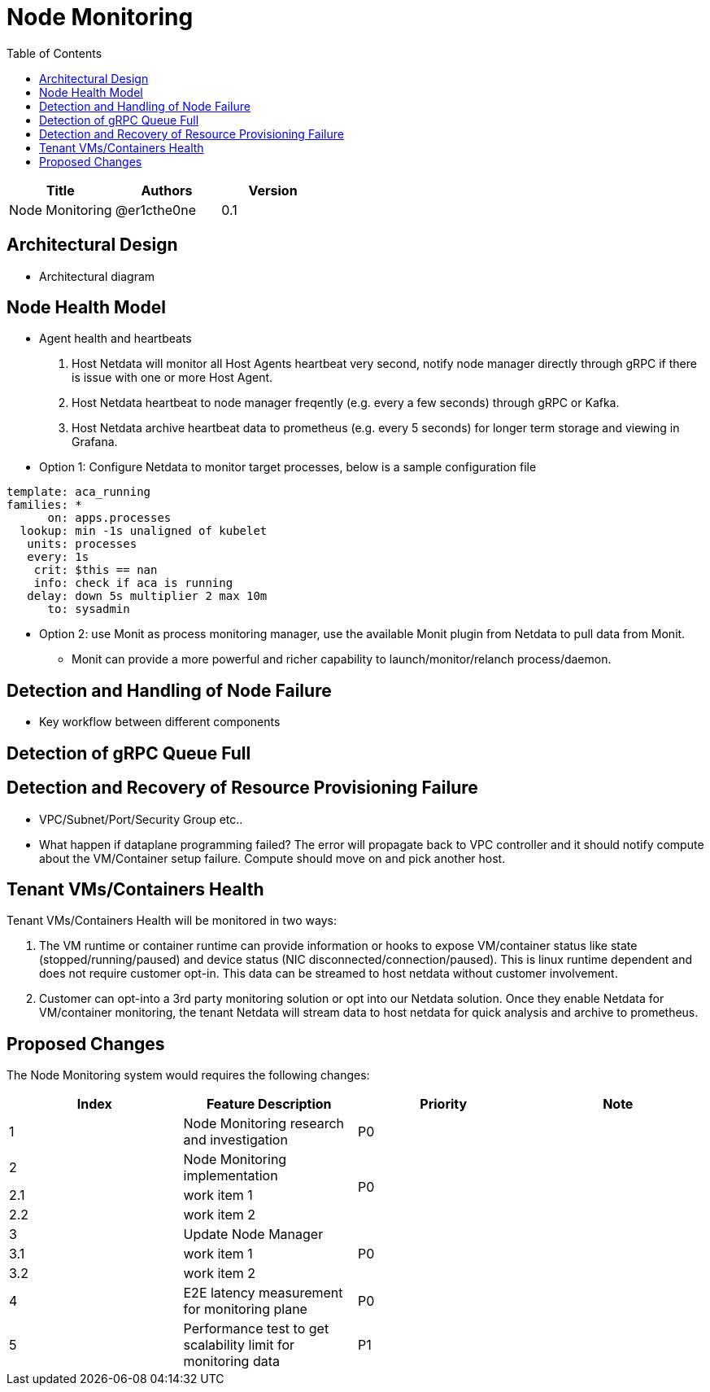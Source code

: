 = Node Monitoring
:toc: right

[width="100%",options="header"]
|====================
|Title|Authors|Version
|Node Monitoring|@er1cthe0ne|0.1
|====================

// == Introduction

// TBD...

== Architectural Design

* Architectural diagram

== Node Health Model

* Agent health and heartbeats
1. Host Netdata will monitor all Host Agents heartbeat very second, notify node manager directly through gRPC if there is issue with one or more Host Agent.
2. Host Netdata heartbeat to node manager freqently (e.g. every a few seconds) through gRPC or Kafka.
3. Host Netdata archive heartbeat data to prometheus (e.g. every 5 seconds) for longer term storage and viewing in Grafana.

* Option 1: Configure Netdata to monitor target processes, below is a sample configuration file
[source]
------------------------------------------------------------
template: aca_running
families: *
      on: apps.processes
  lookup: min -1s unaligned of kubelet
   units: processes
   every: 1s
    crit: $this == nan
    info: check if aca is running
   delay: down 5s multiplier 2 max 10m
      to: sysadmin
------------------------------------------------------------

* Option 2: use Monit as process monitoring manager, use the available Monit plugin from Netdata to pull data from Monit.
** Monit can provide a more powerful and richer capability to launch/monitor/relanch process/daemon.

== Detection and Handling of Node Failure

* Key workflow between different components

== Detection of gRPC Queue Full

== Detection and Recovery of Resource Provisioning Failure

* VPC/Subnet/Port/Security Group etc..
* What happen if dataplane programming failed? The error will propagate back to VPC controller and it should notify compute about the VM/Container setup failure. Compute should move on and pick another host.

== Tenant VMs/Containers Health

Tenant VMs/Containers Health will be monitored in two ways:

1. The VM runtime or container runtime can provide information or hooks to expose VM/container status like state (stopped/running/paused) and device status (NIC disconnected/connection/paused). This is linux runtime dependent and does not require customer opt-in. This data can be streamed to host netdata without customer involvement.

2. Customer can opt-into a 3rd party monitoring solution or opt into our Netdata solution. Once they enable Netdata for VM/container monitoring, the tenant Netdata will stream data to host netdata for quick analysis and archive to prometheus.

// == Summary

// do we need it?

== Proposed Changes

The Node Monitoring system would requires the following changes:

[width="100%",options="header"]
|====================
|Index|Feature Description|Priority|Note
|1|Node Monitoring research and investigation |P0|
|2|Node Monitoring implementation .3+^.^|P0|
|2.1|work item 1|
|2.2|work item 2|
|3|Update Node Manager .3+^.^|P0|
|3.1|work item 1|
|3.2|work item 2|
|4|E2E latency measurement for monitoring plane|P0|
|5|Performance test to get scalability limit for monitoring data|P1|
|====================
